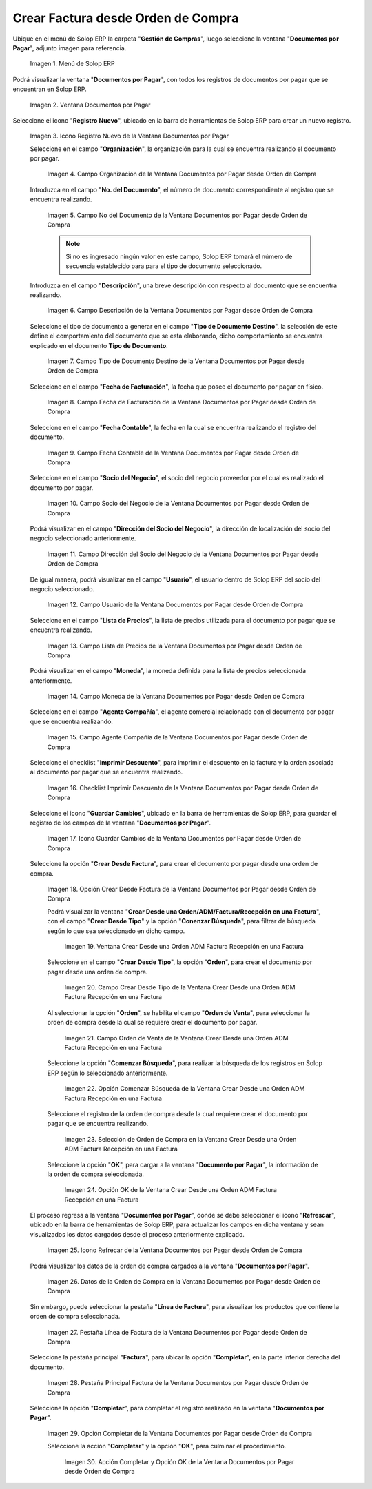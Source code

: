 .. _ERPyA: http://erpya.com

.. |Menú de ADempiere| image:: resources/documents-payable-menu.png
.. |Ventana Documentos por Pagar desde Orden de Compra| image:: resources/documents-to-pay-from-purchase-order-window.png
.. |Icono Registro Nuevo de la Ventana Documentos por Pagar desde Orden de Compra| image:: resources/new-record-icon-in-the-documents-payable-from-purchase-order-window.png
.. |Campo Organización de la Ventana Documentos por Pagar desde Orden de Compra| image:: resources/organization-field-of-documents-payable-from-purchase-order-window.png
.. |Campo Nro Documento de la Ventana Documentos por Pagar desde Orden de Compra| image:: resources/document-number-field-of-the-documents-payable-from-purchase-order-window.png
.. |Campo Descripción de la Ventana Documentos por Pagar desde Orden de Compra| image:: resources/window-description-field-documents-payable-from-purchase-order.png
.. |Campo Tipo de Documento Destino de la Ventana Documentos por Pagar desde Orden de Compra| image:: resources/destination-document-type-field-of-the-documents-payable-from-purchase-order-window.png
.. |Campo Fecha de Facturación de la Ventana Documentos por Pagar desde Orden de Compra| image:: resources/billing-date-field-of-the-documents-payable-from-purchase-order-window.png
.. |Campo Fecha Contable de la Ventana Documentos por Pagar desde Orden de Compra| image:: resources/accounting-date-field-of-the-documents-payable-from-purchase-order-window.png
.. |Campo Socio del Negocio de la Ventana Documentos por Pagar desde Orden de Compra| image:: resources/business-partner-field-of-documents-payable-from-purchase-order-window.png
.. |Campo Dirección del Socio del Negocio de la Ventana Documentos por Pagar desde Orden de Compra| image:: resources/business-partner-address-field-of-the-documents-payable-from-purchase-order-window.png
.. |Campo Usuario de la Ventana Documentos por Pagar desde Orden de Compra| image:: resources/user-field-of-the-documents-payable-from-purchase-order-window.png
.. |Campo Lista de Precios de la Ventana Documentos por Pagar desde Orden de Compra| image:: resources/price-list-field-of-the-documents-payable-from-purchase-order-window.png
.. |Campo Moneda de la Ventana Documentos por Pagar desde Orden de Compra| image:: resources/currency-field-of-the-documents-payable-from-purchase-order-window.png
.. |Campo Agente Compañía de la Ventana Documentos por Pagar desde Orden de Compra| image:: resources/company-agent-field-of-documents-payable-from-purchase-order-window.png
.. |Checklist Imprimir Descuento de la Ventana Documentos por Pagar desde Orden de Compra| image:: resources/checklist-print-window-discount-documents-payable-from-purchase-order.png
.. |Icono Guardar Cambios de la Ventana Documentos por Pagar desde Orden de Compra| image:: resources/icon-save-changes-of-the-window-documents-payable-from-purchase-order.png
.. |Opción Crear Desde Factura de la Ventana Documentos por Pagar desde Orden de Compra| image:: resources/option-create-from-invoice-of-the-window-documents-payable-from-purchase-order.png
.. |Ventana Crear Desde una Orden ADM Factura Recepción en una Factura| image:: resources/window-create-from-an-order-adm-invoice-receipt-in-an-invoice.png
.. |Campo Crear Desde Tipo de la Ventana Crear Desde una Orden ADM Factura Recepción en una Factura| image:: resources/field-create-from-window-type-create-from-an-order-adm-invoice-receipt-in-an-invoice.png
.. |Campo Orden de Venta de la Ventana Crear Desde una Orden ADM Factura Recepción en una Factura| image:: resources/sales-order-field-of-the-create-window-from-an-order-adm-invoice-receipt-in-an-invoice.png
.. |Opción Comenzar Búsqueda de la Ventana Crear Desde una Orden ADM Factura Recepción en una Factura| image:: resources/option-start-window-search-create-from-an-order-adm-invoice-receipt-in-an-invoice.png
.. |Selección de Orden de Compra en la Ventana Crear Desde una Orden ADM Factura Recepción en una Factura| image:: resources/window-purchase-order-selection-create-from-an-order-adm-invoice-receipt-in-an-invoice.png
.. |Opción OK de la Ventana Crear Desde una Orden ADM Factura Recepción en una Factura| image:: resources/ok-option-of-the-window-create-from-an-order-adm-invoice-receipt-in-an-invoice.png
.. |Icono Refrecar de la Ventana Documentos por Pagar desde Orden de Compra| image:: resources/icon-refresh-of-the-window-documents-payable-from-purchase-order.png
.. |Datos de la Orden de Compra en la Ventana Documentos por Pagar desde Orden de Compra| image:: resources/purchase-order-data-in-the-documents-payable-from-purchase-order-window.png
.. |Pestaña Línea de Factura de la Ventana Documentos por Pagar desde Orden de Compra| image:: resources/invoice-line-tab-of-the-documents-payable-from-purchase-order-window.png
.. |Pestaña Principal Factura de la Ventana Documentos por Pagar desde Orden de Compra| image:: resources/main-tab-invoice-of-the-window-documents-payable-from-purchase-order.png
.. |Opción Completar de la Ventana Documentos por Pagar desde Orden de Compra| image:: resources/option-to-complete-the-documents-payable-from-purchase-order-window.png
.. |Acción Completar y Opción OK de la Ventana Documentos por Pagar desde Orden de Compra| image:: resources/action-complete-and-option-ok-of-the-window-documents-payable-from-purchase-order.png


.. _documento/documento-por-pagar-desde-orden-de-compra:

**Crear Factura desde Orden de Compra**
=======================================

Ubique en el menú de Solop ERP la carpeta "**Gestión de Compras**", luego seleccione la ventana "**Documentos por Pagar**", adjunto imagen para referencia.

   |Menú de ADempiere|

   Imagen 1. Menú de Solop ERP

Podrá visualizar la ventana "**Documentos por Pagar**", con todos los registros de documentos por pagar que se encuentran 
en Solop ERP.

    |Ventana Documentos por Pagar desde Orden de Compra|

    Imagen 2. Ventana Documentos por Pagar 

Seleccione el icono "**Registro Nuevo**", ubicado en la barra de herramientas de Solop ERP para crear un nuevo registro.

    |Icono Registro Nuevo de la Ventana Documentos por Pagar desde Orden de Compra|

    Imagen 3. Icono Registro Nuevo de la Ventana Documentos por Pagar

    Seleccione en el campo "**Organización**", la organización para la cual se encuentra realizando el documento por pagar.

        |Campo Organización de la Ventana Documentos por Pagar desde Orden de Compra|

        Imagen 4. Campo Organización de la Ventana Documentos por Pagar desde Orden de Compra

    Introduzca en el campo "**No. del Documento**", el número de documento correspondiente al registro que se encuentra realizando.

        |Campo Nro Documento de la Ventana Documentos por Pagar desde Orden de Compra|

        Imagen 5. Campo No del Documento de la Ventana Documentos por Pagar desde Orden de Compra

        .. note::

            Si no es ingresado ningún valor en este campo, Solop ERP tomará el número de secuencia establecido para para el tipo de documento seleccionado.

    Introduzca en el campo "**Descripción**", una breve descripción con respecto al documento que se encuentra realizando.

        |Campo Descripción de la Ventana Documentos por Pagar desde Orden de Compra|

        Imagen 6. Campo Descripción de la Ventana Documentos por Pagar desde Orden de Compra

    Seleccione el tipo de documento a generar en el campo "**Tipo de Documento Destino**", la selección de este define el comportamiento del documento que se esta elaborando, dicho comportamiento se encuentra explicado en el documento **Tipo de Documento**.

        |Campo Tipo de Documento Destino de la Ventana Documentos por Pagar desde Orden de Compra|

        Imagen 7. Campo Tipo de Documento Destino de la Ventana Documentos por Pagar desde Orden de Compra

    Seleccione en el campo "**Fecha de Facturación**", la fecha que posee el documento por pagar en físico.

        |Campo Fecha de Facturación de la Ventana Documentos por Pagar desde Orden de Compra|

        Imagen 8. Campo Fecha de Facturación de la Ventana Documentos por Pagar desde Orden de Compra

    Seleccione en el campo "**Fecha Contable**", la fecha en la cual se encuentra realizando el registro del documento.

        |Campo Fecha Contable de la Ventana Documentos por Pagar desde Orden de Compra|

        Imagen 9. Campo Fecha Contable de la Ventana Documentos por Pagar desde Orden de Compra

    Seleccione en el campo "**Socio del Negocio**", el socio del negocio proveedor por el cual es realizado el documento por pagar.

        |Campo Socio del Negocio de la Ventana Documentos por Pagar desde Orden de Compra|

        Imagen 10. Campo Socio del Negocio de la Ventana Documentos por Pagar desde Orden de Compra

    Podrá visualizar en el campo "**Dirección del Socio del Negocio**", la dirección de localización del socio del negocio seleccionado anteriormente.

        |Campo Dirección del Socio del Negocio de la Ventana Documentos por Pagar desde Orden de Compra|

        Imagen 11. Campo Dirección del Socio del Negocio de la Ventana Documentos por Pagar desde Orden de Compra

    De igual manera, podrá visualizar en el campo "**Usuario**", el usuario dentro de Solop ERP del socio del negocio seleccionado.

        |Campo Usuario de la Ventana Documentos por Pagar desde Orden de Compra|

        Imagen 12. Campo Usuario de la Ventana Documentos por Pagar desde Orden de Compra

    Seleccione en el campo "**Lista de Precios**", la lista de precios utilizada para el documento por pagar que se encuentra realizando.

        |Campo Lista de Precios de la Ventana Documentos por Pagar desde Orden de Compra|

        Imagen 13. Campo Lista de Precios de la Ventana Documentos por Pagar desde Orden de Compra

    Podrá visualizar en el campo "**Moneda**", la moneda definida para la lista de precios seleccionada anteriormente.

        |Campo Moneda de la Ventana Documentos por Pagar desde Orden de Compra|

        Imagen 14. Campo Moneda de la Ventana Documentos por Pagar desde Orden de Compra

    Seleccione en el campo "**Agente Compañía**", el agente comercial relacionado con el documento por pagar que se encuentra realizando.

        |Campo Agente Compañía de la Ventana Documentos por Pagar desde Orden de Compra|

        Imagen 15. Campo Agente Compañía de la Ventana Documentos por Pagar desde Orden de Compra

    Seleccione el checklist "**Imprimir Descuento**", para imprimir el descuento en la factura y la orden asociada al documento por pagar que se encuentra realizando.

        |Checklist Imprimir Descuento de la Ventana Documentos por Pagar desde Orden de Compra|

        Imagen 16. Checklist Imprimir Descuento de la Ventana Documentos por Pagar desde Orden de Compra

    Seleccione el icono "**Guardar Cambios**", ubicado en la barra de herramientas de Solop ERP, para guardar el registro de los campos de la ventana "**Documentos por Pagar**".

        |Icono Guardar Cambios de la Ventana Documentos por Pagar desde Orden de Compra|

        Imagen 17. Icono Guardar Cambios de la Ventana Documentos por Pagar desde Orden de Compra

    Seleccione la opción "**Crear Desde Factura**", para crear el documento por pagar desde una orden de compra.

        |Opción Crear Desde Factura de la Ventana Documentos por Pagar desde Orden de Compra|

        Imagen 18. Opción Crear Desde Factura de la Ventana Documentos por Pagar desde Orden de Compra

        Podrá visualizar la ventana "**Crear Desde una Orden/ADM/Factura/Recepción en una Factura**", con el campo "**Crear Desde Tipo**" y la opción "**Conenzar Búsqueda**", para filtrar de búsqueda según lo que sea seleccionado en dicho campo.

            |Ventana Crear Desde una Orden ADM Factura Recepción en una Factura|

            Imagen 19. Ventana Crear Desde una Orden ADM Factura Recepción en una Factura

        Seleccione en el campo "**Crear Desde Tipo**", la opción "**Orden**", para crear el documento por pagar desde una orden de compra.

            |Campo Crear Desde Tipo de la Ventana Crear Desde una Orden ADM Factura Recepción en una Factura|

            Imagen 20. Campo Crear Desde Tipo de la Ventana Crear Desde una Orden ADM Factura Recepción en una Factura

        Al seleccionar la opción "**Orden**", se habilita el campo "**Orden de Venta**", para seleccionar la orden de compra desde la cual se requiere crear el documento por pagar.

            |Campo Orden de Venta de la Ventana Crear Desde una Orden ADM Factura Recepción en una Factura|

            Imagen 21. Campo Orden de Venta de la Ventana Crear Desde una Orden ADM Factura Recepción en una Factura

        Seleccione la opción "**Comenzar Búsqueda**", para realizar la búsqueda de los registros en Solop ERP según lo seleccionado anteriormente.

            |Opción Comenzar Búsqueda de la Ventana Crear Desde una Orden ADM Factura Recepción en una Factura|

            Imagen 22. Opción Comenzar Búsqueda de la Ventana Crear Desde una Orden ADM Factura Recepción en una Factura

        Seleccione el registro de la orden de compra desde la cual requiere crear el documento por pagar que se encuentra realizando.

            |Selección de Orden de Compra en la Ventana Crear Desde una Orden ADM Factura Recepción en una Factura|

            Imagen 23. Selección de Orden de Compra en la Ventana Crear Desde una Orden ADM Factura Recepción en una Factura

        Seleccione la opción "**OK**", para cargar a la ventana "**Documento por Pagar**", la información de la orden de compra seleccionada.

            |Opción OK de la Ventana Crear Desde una Orden ADM Factura Recepción en una Factura|

            Imagen 24. Opción OK de la Ventana Crear Desde una Orden ADM Factura Recepción en una Factura

    El proceso regresa a la ventana "**Documentos por Pagar**", donde se debe seleccionar el icono "**Refrescar**", ubicado en la barra de herramientas de Solop ERP, para actualizar los campos en dicha ventana y sean visualizados los datos cargados desde el proceso anteriormente explicado.

        |Icono Refrecar de la Ventana Documentos por Pagar desde Orden de Compra|

        Imagen 25. Icono Refrecar de la Ventana Documentos por Pagar desde Orden de Compra

    Podrá visualizar los datos de la orden de compra cargados a la ventana "**Documentos por Pagar**".

        |Datos de la Orden de Compra en la Ventana Documentos por Pagar desde Orden de Compra|

        Imagen 26. Datos de la Orden de Compra en la Ventana Documentos por Pagar desde Orden de Compra

    Sin embargo, puede seleccionar la pestaña "**Línea de Factura**", para visualizar los productos que contiene la orden de compra seleccionada.

        |Pestaña Línea de Factura de la Ventana Documentos por Pagar desde Orden de Compra|

        Imagen 27. Pestaña Línea de Factura de la Ventana Documentos por Pagar desde Orden de Compra

    Seleccione la pestaña principal "**Factura**", para ubicar la opción "**Completar**", en la parte inferior derecha del documento.

        |Pestaña Principal Factura de la Ventana Documentos por Pagar desde Orden de Compra|

        Imagen 28. Pestaña Principal Factura de la Ventana Documentos por Pagar desde Orden de Compra

    Seleccione la opción "**Completar**", para completar el registro realizado en la ventana "**Documentos por Pagar**".

        |Opción Completar de la Ventana Documentos por Pagar desde Orden de Compra|

        Imagen 29. Opción Completar de la Ventana Documentos por Pagar desde Orden de Compra

        Seleccione la acción "**Completar**" y la opción "**OK**", para culminar el procedimiento.

            |Acción Completar y Opción OK de la Ventana Documentos por Pagar desde Orden de Compra|

            Imagen 30. Acción Completar y Opción OK de la Ventana Documentos por Pagar desde Orden de Compra

